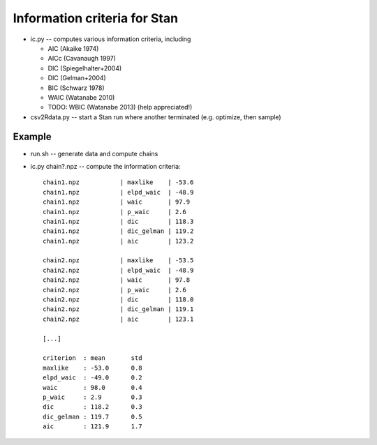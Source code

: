 Information criteria for Stan
==============================

* ic.py -- computes various information criteria, including

  * AIC  (Akaike 1974)
  * AICc (Cavanaugh 1997)
  * DIC (Spiegelhalter+2004)
  * DIC (Gelman+2004)
  * BIC (Schwarz 1978)
  * WAIC (Watanabe 2010)
  * TODO: WBIC (Watanabe 2013) (help appreciated!)

* csv2Rdata.py -- start a Stan run where another terminated (e.g. optimize, then sample)

Example
----------

* run.sh -- generate data and compute chains
* ic.py chain?.npz -- compute the information criteria::

	chain1.npz           | maxlike    | -53.6
	chain1.npz           | elpd_waic  | -48.9
	chain1.npz           | waic       | 97.9
	chain1.npz           | p_waic     | 2.6
	chain1.npz           | dic        | 118.3
	chain1.npz           | dic_gelman | 119.2
	chain1.npz           | aic        | 123.2

	chain2.npz           | maxlike    | -53.5
	chain2.npz           | elpd_waic  | -48.9
	chain2.npz           | waic       | 97.8
	chain2.npz           | p_waic     | 2.6
	chain2.npz           | dic        | 118.0
	chain2.npz           | dic_gelman | 119.1
	chain2.npz           | aic        | 123.1

	[...]

	criterion  : mean	std
	maxlike    : -53.0	0.8
	elpd_waic  : -49.0	0.2
	waic       : 98.0	0.4
	p_waic     : 2.9	0.3
	dic        : 118.2	0.3
	dic_gelman : 119.7	0.5
	aic        : 121.9	1.7




